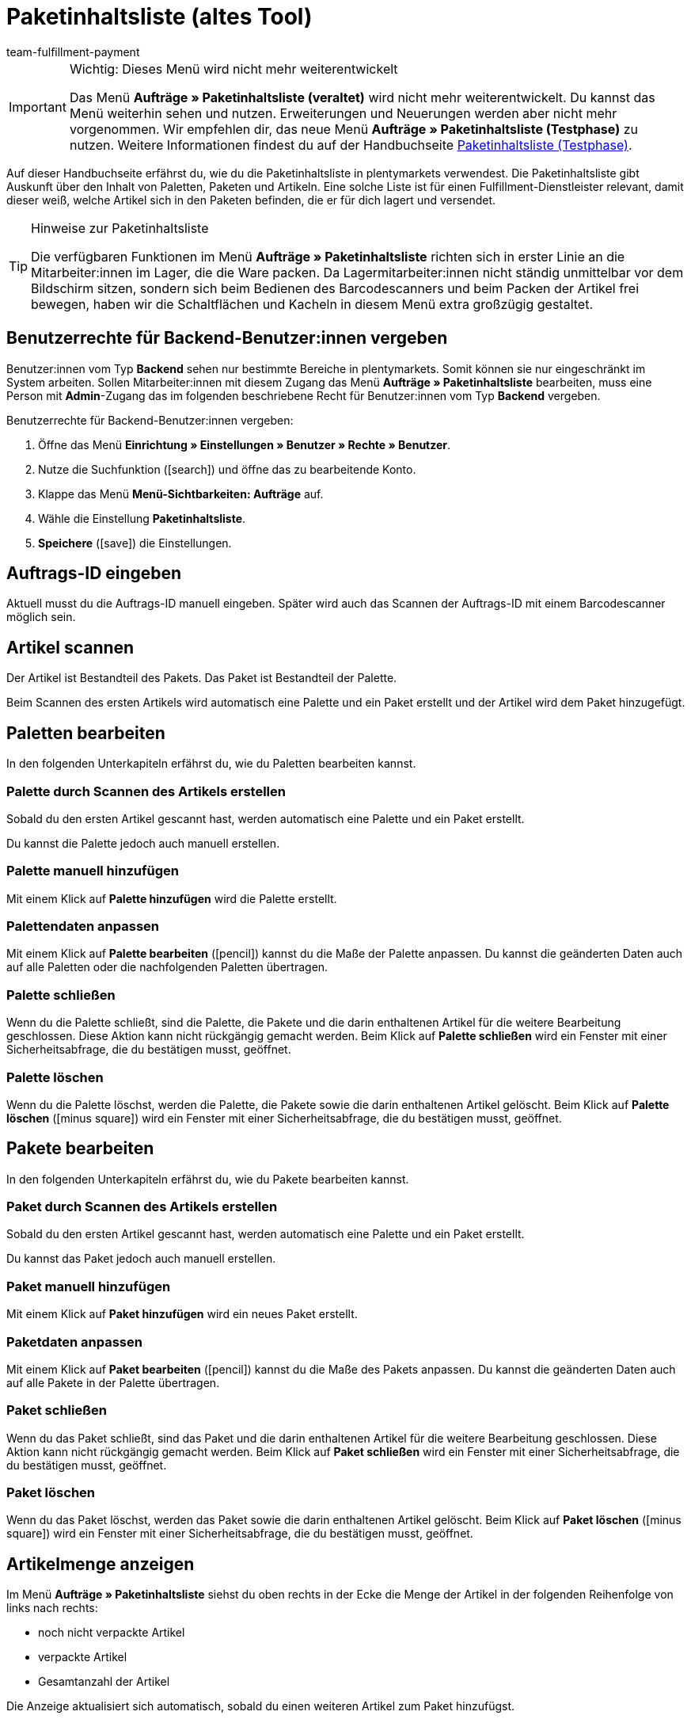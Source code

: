 = Paketinhaltsliste (altes Tool)
:keywords: Paketinhaltsliste, Paketinhalt, Palette, Paket, ungepackte Artikel, verpackte Artikel, Purchase Order, Inbound, Einlieferungsliste
:author: team-fulfillment-payment
:description: Erfahre, wie du die Paketinhaltsliste in plentymarkets verwendest. Beachte, dass auf dieser Seite die veraltete Paketinhaltsliste beschrieben wird.

[IMPORTANT]
.Wichtig: Dieses Menü wird nicht mehr weiterentwickelt
====
Das Menü *Aufträge » Paketinhaltsliste (veraltet)* wird nicht mehr weiterentwickelt. Du kannst das Menü weiterhin sehen und nutzen. Erweiterungen und Neuerungen werden aber nicht mehr vorgenommen. Wir empfehlen dir, das neue Menü *Aufträge » Paketinhaltsliste (Testphase)* zu nutzen. Weitere Informationen findest du auf der Handbuchseite xref:fulfillment:paketinhaltsliste-testphase.adoc#[Paketinhaltsliste (Testphase)].
====

Auf dieser Handbuchseite erfährst du, wie du die Paketinhaltsliste in plentymarkets verwendest. Die Paketinhaltsliste gibt Auskunft über den Inhalt von Paletten, Paketen und Artikeln. Eine solche Liste ist für einen Fulfillment-Dienstleister relevant, damit dieser weiß, welche Artikel sich in den Paketen befinden, die er für dich lagert und versendet.

[TIP]
.Hinweise zur Paketinhaltsliste
====
Die verfügbaren Funktionen im Menü *Aufträge » Paketinhaltsliste* richten sich in erster Linie an die Mitarbeiter:innen im Lager, die die Ware packen. Da Lagermitarbeiter:innen nicht ständig unmittelbar vor dem Bildschirm sitzen, sondern sich beim Bedienen des Barcodescanners und beim Packen der Artikel frei bewegen, haben wir die Schaltflächen und Kacheln in diesem Menü extra großzügig gestaltet.
====

[#10]
== Benutzerrechte für Backend-Benutzer:innen vergeben

Benutzer:innen vom Typ *Backend* sehen nur bestimmte Bereiche in plentymarkets. Somit können sie nur eingeschränkt im System arbeiten. Sollen Mitarbeiter:innen mit diesem Zugang das Menü *Aufträge » Paketinhaltsliste* bearbeiten, muss eine Person mit *Admin*-Zugang das im folgenden beschriebene Recht für Benutzer:innen vom Typ *Backend* vergeben.

[.instruction]
Benutzerrechte für Backend-Benutzer:innen vergeben:

. Öffne das Menü *Einrichtung » Einstellungen » Benutzer » Rechte » Benutzer*.
. Nutze die Suchfunktion (icon:search[role="blue"]) und öffne das zu bearbeitende Konto.
. Klappe das Menü *Menü-Sichtbarkeiten: Aufträge* auf.
. Wähle die Einstellung *Paketinhaltsliste*.
. *Speichere* (icon:save[role="green"]) die Einstellungen.

[#100]
== Auftrags-ID eingeben

Aktuell musst du die Auftrags-ID manuell eingeben. Später wird auch das Scannen der Auftrags-ID mit einem Barcodescanner möglich sein.

[#200]
== Artikel scannen

Der Artikel ist Bestandteil des Pakets. Das Paket ist Bestandteil der Palette.

Beim Scannen des ersten Artikels wird automatisch eine Palette und ein Paket erstellt und der Artikel wird dem Paket hinzugefügt.

[#300]
== Paletten bearbeiten

In den folgenden Unterkapiteln erfährst du, wie du Paletten bearbeiten kannst.

[#400]
=== Palette durch Scannen des Artikels erstellen

Sobald du den ersten Artikel gescannt hast, werden automatisch eine Palette und ein Paket erstellt.

Du kannst die Palette jedoch auch manuell erstellen.

[#500]
=== Palette manuell hinzufügen

Mit einem Klick auf *Palette hinzufügen* wird die Palette erstellt.

[#550]
=== Palettendaten anpassen

Mit einem Klick auf *Palette bearbeiten* (icon:pencil[role="yellow"]) kannst du die Maße der Palette anpassen. Du kannst die geänderten Daten auch auf alle Paletten oder die nachfolgenden Paletten übertragen.

[#600]
=== Palette schließen

Wenn du die Palette schließt, sind die Palette, die Pakete und die darin enthaltenen Artikel für die weitere Bearbeitung geschlossen. Diese Aktion kann nicht rückgängig gemacht werden. Beim Klick auf *Palette schließen* wird ein Fenster mit einer Sicherheitsabfrage, die du bestätigen musst, geöffnet.

[#700]
=== Palette löschen

Wenn du die Palette löschst, werden die Palette, die Pakete sowie die darin enthaltenen Artikel gelöscht. Beim Klick auf *Palette löschen* (icon:minus-square[role="red"]) wird ein Fenster mit einer Sicherheitsabfrage, die du bestätigen musst, geöffnet.

[#800]
== Pakete bearbeiten

In den folgenden Unterkapiteln erfährst du, wie du Pakete bearbeiten kannst.

[#900]
=== Paket durch Scannen des Artikels erstellen

Sobald du den ersten Artikel gescannt hast, werden automatisch eine Palette und ein Paket erstellt.

Du kannst das Paket jedoch auch manuell erstellen.

[#1000]
=== Paket manuell hinzufügen

Mit einem Klick auf *Paket hinzufügen* wird ein neues Paket erstellt.

[#1050]
=== Paketdaten anpassen

Mit einem Klick auf *Paket bearbeiten* (icon:pencil[role="yellow"]) kannst du die Maße des Pakets anpassen. Du kannst die geänderten Daten auch auf alle Pakete in der Palette übertragen.


[#1100]
=== Paket schließen

Wenn du das Paket schließt, sind das Paket und die darin enthaltenen Artikel für die weitere Bearbeitung geschlossen. Diese Aktion kann nicht rückgängig gemacht werden. Beim Klick auf *Paket schließen* wird ein Fenster mit einer Sicherheitsabfrage, die du bestätigen musst, geöffnet.

[#1200]
=== Paket löschen

Wenn du das Paket löschst, werden das Paket sowie die darin enthaltenen Artikel gelöscht. Beim Klick auf *Paket löschen* (icon:minus-square[role="red"]) wird ein Fenster mit einer Sicherheitsabfrage, die du bestätigen musst, geöffnet.

[#1300]
== Artikelmenge anzeigen

Im Menü *Aufträge » Paketinhaltsliste* siehst du oben rechts in der Ecke die Menge der Artikel in der folgenden Reihenfolge von links nach rechts:

* noch nicht verpackte Artikel
* verpackte Artikel
* Gesamtanzahl der Artikel

Die Anzeige aktualisiert sich automatisch, sobald du einen weiteren Artikel zum Paket hinzufügst.

[#1400]
== Artikelmenge manuell anpassen

Klicke in der Liste auf den Wert in die Zeile *Menge*, um die Menge manuell anzupassen. Die Anzahl der verpackten und noch nicht verpackten Artikel wird oben rechts in der Ecke automatisch angepasst.

[#1500]
== Barcode anzeigen

Wähle aus der Dropdown-Liste *Barcode-Typ* den Barcode. Die Liste enthält alle Barcode-Typen, die in deinem System verfügbar sind. Wenn für den Artikel ein Barcode vorhanden ist, wird dieser in der Übersicht angezeigt.

////
== Paketinhaltsliste herunterladen und drucken

Du kannst eine komplette Gesamtübersicht der Paketinhaltsliste, die die Palettenebenen und Paketebenen auflistet, herunterladen und diese Liste dann anschließend drucken.

TODO
Später:
Du kannst für jedes einzelne Paket eine Paketinhaltsliste drucken, die genau Auskunft über den Inhalt des Pakets bzw. der Pakete gibt.
////
